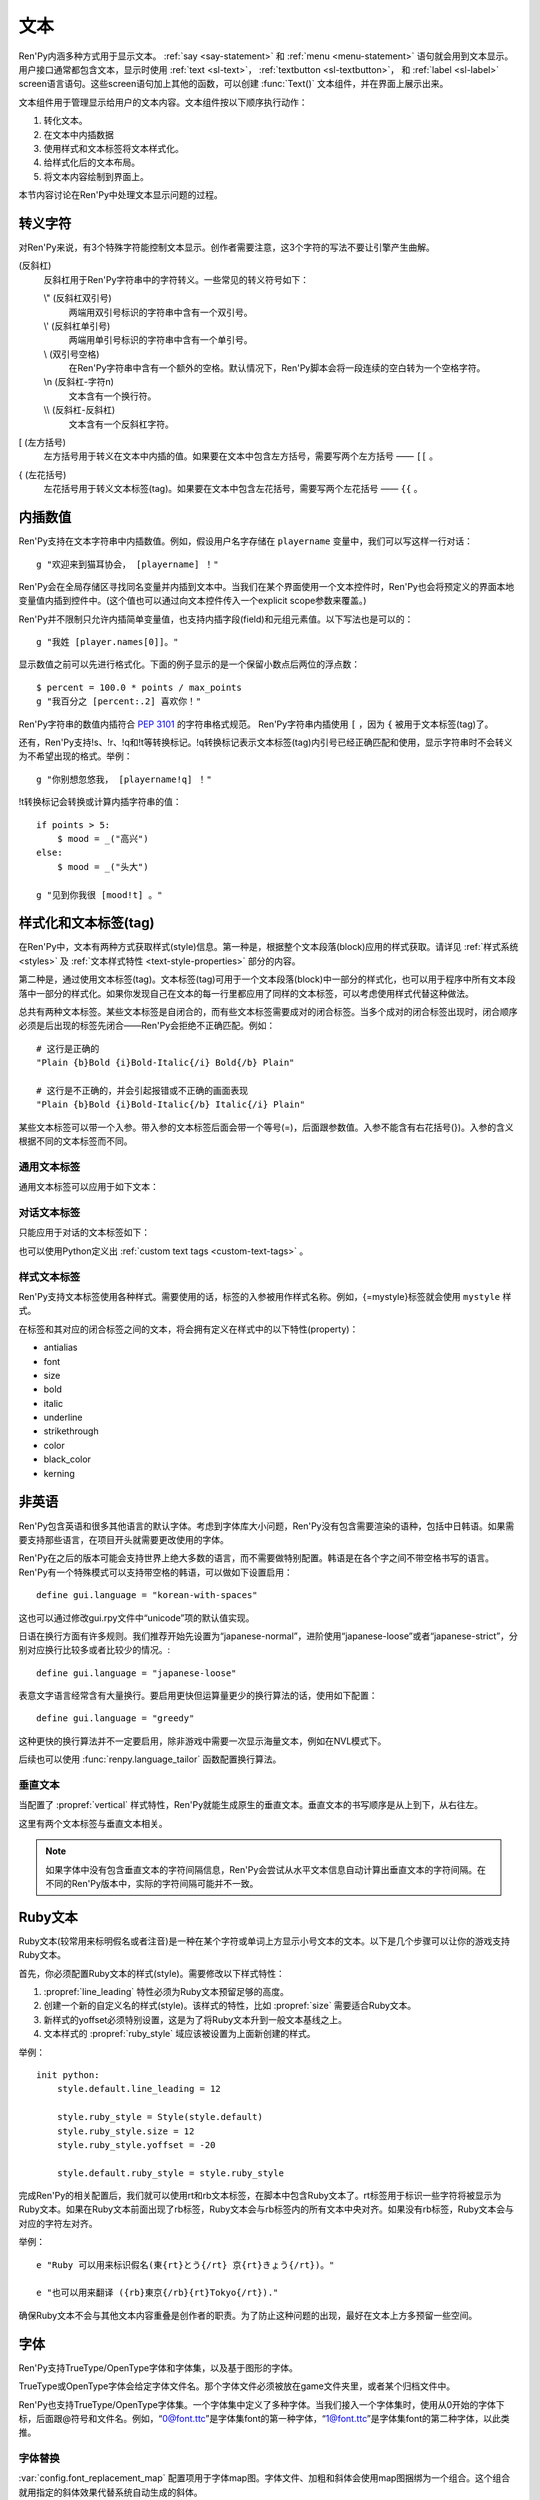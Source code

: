 .. _text:

====
文本
====

Ren'Py内涵多种方式用于显示文本。 :ref:`say <say-statement>`
和 :ref:`menu <menu-statement>` 语句就会用到文本显示。 用户接口通常都包含文本，显示时使用 :ref:`text <sl-text>`， :ref:`textbutton <sl-textbutton>`，
和 :ref:`label <sl-label>` screen语言语句。这些screen语句加上其他的函数，可以创建 :func:`Text()` 文本组件，并在界面上展示出来。

文本组件用于管理显示给用户的文本内容。文本组件按以下顺序执行动作：


1. 转化文本。
2. 在文本中内插数据
3. 使用样式和文本标签将文本样式化。
4. 给样式化后的文本布局。
5. 将文本内容绘制到界面上。

本节内容讨论在Ren'Py中处理文本显示问题的过程。

.. _escape-characters:

转义字符
=================

对Ren'Py来说，有3个特殊字符能控制文本显示。创作者需要注意，这3个字符的写法不要让引擎产生曲解。

\ (反斜杠)
    反斜杠用于Ren'Py字符串中的字符转义。一些常见的转义符号如下：

    \\" (反斜杠双引号)
        两端用双引号标识的字符串中含有一个双引号。

    \\' (反斜杠单引号)
        两端用单引号标识的字符串中含有一个单引号。

    \\\  (双引号空格)
          在Ren'Py字符串中含有一个额外的空格。默认情况下，Ren'Py脚本会将一段连续的空白转为一个空格字符。

    \\n (反斜杠-字符n)
        文本含有一个换行符。

    \\\\ (反斜杠-反斜杠)
        文本含有一个反斜杠字符。

[ (左方括号)
    左方括号用于转义在文本中内插的值。如果要在文本中包含左方括号，需要写两个左方括号 —— ``[[`` 。

{ (左花括号)
    左花括号用于转义文本标签(tag)。如果要在文本中包含左花括号，需要写两个左花括号 —— ``{{`` 。


.. _text-interpolation:

内插数值
==================

Ren'Py支持在文本字符串中内插数值。例如，假设用户名字存储在 ``playername`` 变量中，我们可以写这样一行对话：

::

    g "欢迎来到猫耳协会， [playername] ！"

Ren'Py会在全局存储区寻找同名变量并内插到文本中。当我们在某个界面使用一个文本控件时，Ren'Py也会将预定义的界面本地变量值内插到控件中。(这个值也可以通过向文本控件传入一个explicit scope参数来覆盖。)

Ren'Py并不限制只允许内插简单变量值，也支持内插字段(field)和元组元素值。以下写法也是可以的：

::

    g "我姓 [player.names[0]]。"

显示数值之前可以先进行格式化。下面的例子显示的是一个保留小数点后两位的浮点数：

::

    $ percent = 100.0 * points / max_points
    g "我百分之 [percent:.2] 喜欢你！"

Ren'Py字符串的数值内插符合 :pep:`3101` 的字符串格式规范。 Ren'Py字符串内插使用  ``[`` ，因为 ``{`` 被用于文本标签(tag)了。

还有，Ren'Py支持!s、!r、!q和!t等转换标记。!q转换标记表示文本标签(tag)内引号已经正确匹配和使用，显示字符串时不会转义为不希望出现的格式。举例：

::

    g "你别想忽悠我， [playername!q] ！"

!t转换标记会转换或计算内插字符串的值：

::

    if points > 5:
        $ mood = _("高兴")
    else:
        $ mood = _("头大")

    g "见到你我很 [mood!t] 。"

.. _styling-and-text-tags:

样式化和文本标签(tag)
=====================

在Ren'Py中，文本有两种方式获取样式(style)信息。第一种是，根据整个文本段落(block)应用的样式获取。请详见 :ref:`样式系统 <styles>` 及 :ref:`文本样式特性 <text-style-properties>` 部分的内容。

第二种是，通过使用文本标签(tag)。文本标签(tag)可用于一个文本段落(block)中一部分的样式化，也可以用于程序中所有文本段落中一部分的样式化。如果你发现自己在文本的每一行里都应用了同样的文本标签，可以考虑使用样式代替这种做法。

总共有两种文本标签。某些文本标签是自闭合的，而有些文本标签需要成对的闭合标签。当多个成对的闭合标签出现时，闭合顺序必须是后出现的标签先闭合——Ren'Py会拒绝不正确匹配。例如：

::

    # 这行是正确的
    "Plain {b}Bold {i}Bold-Italic{/i} Bold{/b} Plain"

    # 这行是不正确的，并会引起报错或不正确的画面表现
    "Plain {b}Bold {i}Bold-Italic{/b} Italic{/i} Plain"

某些文本标签可以带一个入参。带入参的文本标签后面会带一个等号(=)，后面跟参数值。入参不能含有右花括号(})。入参的含义根据不同的文本标签而不同。

.. _general-text-tags:

通用文本标签
-----------------

通用文本标签可以应用于如下文本：

.. _a-tag:
.. text-tag:: a

    锚点标签在其自身和自己的闭合标签内，创建了一个超链接。超链接的行为表现由
    :propref:`hyperlink_functions` 样式特性控制。 默认的处理包含以下行为：

    * 当入参以“jump:”开头，入参的其余部分是要跳转的脚本标签(label)名。

    * 当入参以“call:”开头，入参的其余部分是要调用的脚本标签(label)名。通常来说，call执行完后会回到当前的Ren'Py语句。

    * 当入参以“call_in_new_context:”开头，入参的其余部分是某个新的上下文(使用 :func:`renpy.call_in_new_context` 函数)中需要调用的脚本标签名。

    * 除了以上情况，入参是一个URL，可以使用系统web浏览器打开。

    如果在入参中没有显式的协议头， :var:`config.hyperlink_protocol`
    中配置的值会自动添加到入参头部。如果 :var:`config.hyperlink_protocol` 已经被配置为“jump”，{a=label}跟{a=jump:label}就是等价的。创作者可以使用 :var:`config.hyperlink_handlers` 配置一个新的协议名称。

    ::

        label test:

            e "你可以访问 {a=https://renpy.org}Ren'Py's 主页{/a}。"

            e "或者 {a=jump:more_text}这里来得到更多信息{/a}."

            return

        label more_text:

            e "在阿肯萨斯的温泉，有一座可以作为拍照景点的阿尔·卡彭雕像。"

            e "这就是更多信息，但不是你想要的那种对不？"

            return


.. text-tag:: alpha

    alpha文本标签(tag)指定一个透明度，渲染范围为自身及其闭合标签内的文本。透明度是一个介于0.0和1.0之间的数值，分别对应完全透明和完全不透明。若这个数值前缀带有+或者-，则表示是在原有透明度基础上做相应增减。若这个数值前缀带有 \*, 该数值与原值相乘的积作为透明度。 ::

        "{alpha=0.1}这字完全不能看！{/alpha}"
        "{alpha=-0.1}现在字的透明度少了10%{/alpha}"
        "{alpha=*0.5}字的透明度是默认的50%。{/alpha}"


.. text-tag:: b

    粗体标签，将自身及其毕业标签内的文本渲染为粗体。 ::

        "一个 {b}粗体测试{/b}。"

.. text-tag:: color

    颜色文本标签将自身及其闭合标签内的文本渲染为特定的颜色值。颜色值使用#rgb、#rgba、#rrggbb或#rrggbbaa格式。 ::

        "{color=#f00}红色{/color}, {color=#00ff00}绿色{/color}, {color=#0000ffff}蓝色{/color}"

.. text-tag:: cps

    “每秒钟字符数”标签设置了文本显示速度，作用范围为标签自身及其闭合标签范围内文本。若入参开头带有一个星号和数字n，表示使用文本n倍速显示。如果没有星号，则数字n表示每秒显示n个字符。 ::

        "{cps=20}固定速度{/cps} {cps=*2}两倍速{/cps}

.. text-tag:: font

    字体标签将标签自身及其闭合区间之间的文本渲染为指定的字体。入参即使用的字体文件名。 ::

        "尝试使用字体 {font=mikachan.ttf}mikachan font{/font}。"

.. text-tag:: i

   斜体标签将自身及其闭合标签之间的文本渲染为斜体。 ::

       "游览 {i}比萨斜塔{/i}。"

.. text-tag:: image

   图片标签是一个自闭合标签，作用是在文本中内插一个图片。内插的图片高度应该和单行文本的高度一致。入参可以是图片文件名，或者使用image语句定义的图像名。 ::

       g "见到你真好！ {image=heart.png}"

.. text-tag:: k

   字偶距标签调整文本字偶距，作用范围为其自身及其闭合标签之间的文本。其使用一个浮点数值作为入参，该值给定了字符之间增加的距离，单位是像素(该值也可以是负值，表示字符之间缩小的距离)。 ::

       "{k=-.5}Negative{/k} Normal {k=.5}Positive{/k}"


.. text-tag:: outlinecolor

    outlinecolor将文本的所有描边（包括阴影）颜色改为指定颜色，颜色格式为 #rgb、#rgba、#rrggbb或#rrggbbaa。 ::

        "让我们加一个{outlinecolor=#00ff00}绿色{/outlinecolor} 描边。"

.. text-tag:: plain

   纯文本标签保证文本没有任何加粗、斜体、下划线或删除线样式。 ::

       "{b}加粗。{plain}没有效果。{/plain} 加粗。{/b}"

.. text-tag:: rb

   可选的下标字符标识了标签自身及其闭合标签范围内文本。详情参考 :ref:`Ruby Text <ruby-text>` 。

.. text-tag:: rt

   可选的上标字符标识了标签自身及其闭合标签范围内文本。详情参考 :ref:`Ruby Text <ruby-text>` 。

.. text-tag:: s

   删除线标签在其自身及其闭合标签之间的文本上画一条删除线。 ::

       g "很高兴 {s}见到你{/s}。"

.. text-tag:: size

   字号标签改变了其自己及其闭合标签内的文本字号。入参应该是一个整数，可前缀+或者-。如果入参只是一个整数，那么字体高度就是那个整数的值，单位为像素。如果带有+或者-的话，字号在原值基础上进行增缩。 ::

       "{size=+10}变大{/size} {size=-10}变小{/size} {size=24}24 px{/size}."

.. text-tag:: space

   空白标签是一个自闭合标签，在一行文本内内插一段水平的空白。入参是一个整数，表示内插的空白宽度，单位为像素。 ::

       "空白之前。{space=30}空白之后。"

.. text-tag:: u

   下划线标签在其自身及其闭合标签之间的文本添加下划线。 ::

      g "很高兴 {u}见到{/u} 你。"

.. text-tag:: vspace

   垂直空白标签是一个自闭合标签，在文本的两行之间内插一段竖直的空白。入参是一个整数，表示内插的空白高度，单位为像素。 ::

      "第一行{vspace=30}第二行"

.. text-tag:: #

   以#符号开头的文本标签会被忽略，可以用于脚本调试。 ::

      "New{#playlist}"

.. _dialogue-text-tags:

对话文本标签
------------------

只能应用于对话的文本标签如下：

.. text-tag:: fast

    如果一行文本中出现了fast标签，在该标签前面的文本内容会立即显示，即使文本显示速度被设置为低速模式。fast标签是一个自闭合的标签。 ::

        g "看上去他们{nw}"
        show trebuchet
        g "看上去他们{fast} 又在玩投石机。"

.. text-tag:: nw

    “不等待”标签是一个自闭合标签，该标签前的那行文本内容在显示一次后会立刻消失。 ::

        g "看上去他们{nw}"
        show trebuchet
        g "看上去他们{fast} 又在玩投石机。"

    “不等待”标签依然会等待语音播放完再执行文本消失行为。

.. text-tag:: p

    段落暂停标签是一个自闭合标签，在当前文本段落中内插一个终止标记，等待用户点击后继续显示后面的内容。如果标签中带有一个入参，入参是一个数值，代表等待用户点击的时间(单位为秒)。等待期间用户没有点击行为的话，等待时间结束后也会自动进入后续内容。 ::

        "Line 1{p}Line 2{p=1.0}Line 3"

.. text-tag:: w

    等待标签是一个自闭合的标签，等待用户点击后继续显示后面的内容。如果标签中带有一个入参，入参是一个数值，代表等待用户点击的时间(单位为秒)。等待期间用户没有点击行为的话，等待时间结束后也会自动进入后续内容。 ::

        "Line 1{w} Line 1{w=1.0} Line 1"

也可以使用Python定义出 :ref:`custom text tags <custom-text-tags>` 。

.. _style-text-tags:

样式文本标签
---------------

Ren'Py支持文本标签使用各种样式。需要使用的话，标签的入参被用作样式名称。例如，{=mystyle}标签就会使用 ``mystyle`` 样式。

在标签和其对应的闭合标签之间的文本，将会拥有定义在样式中的以下特性(property)：

* antialias
* font
* size
* bold
* italic
* underline
* strikethrough
* color
* black_color
* kerning

.. _non-english-languages:

非英语
=====================

Ren'Py包含英语和很多其他语言的默认字体。考虑到字体库大小问题，Ren'Py没有包含需要渲染的语种，包括中日韩语。如果需要支持那些语言，在项目开头就需要更改使用的字体。

Ren'Py在之后的版本可能会支持世界上绝大多数的语言，而不需要做特别配置。韩语是在各个字之间不带空格书写的语言。Ren'Py有一个特殊模式可以支持带空格的韩语，可以做如下设置启用：

::

    define gui.language = "korean-with-spaces"

这也可以通过修改gui.rpy文件中“unicode”项的默认值实现。

日语在换行方面有许多规则。我们推荐开始先设置为“japanese-normal”，进阶使用“japanese-loose”或者“japanese-strict”，分别对应换行比较多或者比较少的情况。::

    define gui.language = "japanese-loose"

表意文字语言经常含有大量换行。要启用更快但运算量更少的换行算法的话，使用如下配置：

::

    define gui.language = "greedy"

这种更快的换行算法并不一定要启用，除非游戏中需要一次显示海量文本，例如在NVL模式下。

后续也可以使用
:func:`renpy.language_tailor` 函数配置换行算法。

.. _vertical-text:

垂直文本
-------------

当配置了 :propref:`vertical` 样式特性，Ren'Py就能生成原生的垂直文本。垂直文本的书写顺序是从上到下，从右往左。

这里有两个文本标签与垂直文本相关。

.. text-tag:: horiz

    在垂直文本中包含原生水平文本。

.. text-tag:: vert

    在水平文本中包含原生的垂直文本。(该标签不会旋转原生垂直文本内容。)

.. note::

    如果字体中没有包含垂直文本的字符间隔信息，Ren'Py会尝试从水平文本信息自动计算出垂直文本的字符间隔。在不同的Ren'Py版本中，实际的字符间隔可能并不一致。


.. _ruby-text:

Ruby文本
=========

Ruby文本(较常用来标明假名或者注音)是一种在某个字符或单词上方显示小号文本的文本。以下是几个步骤可以让你的游戏支持Ruby文本。

首先，你必须配置Ruby文本的样式(style)。需要修改以下样式特性：

1. :propref:`line_leading` 特性必须为Ruby文本预留足够的高度。
2. 创建一个新的自定义名的样式(style)。该样式的特性，比如 :propref:`size` 需要适合Ruby文本。
3. 新样式的yoffset必须特别设置，这是为了将Ruby文本升到一般文本基线之上。
4. 文本样式的 :propref:`ruby_style` 域应该被设置为上面新创建的样式。

举例：

::

  init python:
      style.default.line_leading = 12

      style.ruby_style = Style(style.default)
      style.ruby_style.size = 12
      style.ruby_style.yoffset = -20

      style.default.ruby_style = style.ruby_style

完成Ren'Py的相关配置后，我们就可以使用rt和rb文本标签，在脚本中包含Ruby文本了。rt标签用于标识一些字符将被显示为Ruby文本。如果在Ruby文本前面出现了rb标签，Ruby文本会与rb标签内的所有文本中央对齐。如果没有rb标签，Ruby文本会与对应的字符左对齐。

举例：

::

    e "Ruby 可以用来标识假名(東{rt}とう{/rt} 京{rt}きょう{/rt})。"

    e "也可以用来翻译 ({rb}東京{/rb}{rt}Tokyo{/rt})."

确保Ruby文本不会与其他文本内容重叠是创作者的职责。为了防止这种问题的出现，最好在文本上方多预留一些空间。

.. _fonts:

字体
=====

Ren'Py支持TrueType/OpenType字体和字体集，以及基于图形的字体。

TrueType或OpenType字体会给定字体文件名。那个字体文件必须被放在game文件夹里，或者某个归档文件中。

Ren'Py也支持TrueType/OpenType字体集。一个字体集中定义了多种字体。当我们接入一个字体集时，使用从0开始的字体下标，后面跟@符号和文件名。例如，“0@font.ttc”是字体集font的第一种字体，“1@font.ttc”是字体集font的第二种字体，以此类推。

.. _font-replacement:

字体替换
----------------

:var:`config.font_replacement_map` 配置项用于字体map图。字体文件、加粗和斜体会使用map图捆绑为一个组合。这个组合就用指定的斜体效果代替系统自动生成的斜体。

这种替换可以实现将“Deja Vu Sans”版本的斜体换成官方的“oblique”版本。(当然你需要先在网上下载“oblique”字体。)

::

    init python:
        config.font_replacement_map["DejaVuSans.ttf", False, True] = ("DejaVuSans-Oblique.ttf", False, False)

完成替换后可以提升斜体文本的感官效果。

.. _image-based-fonts:

基于图形的字体
-----------------

通过调用以下字体注册函数之一，可以注册基于图形的字体。注册时，需要指定字体的名称、字号、粗体、斜体和下划线。当所有特性都匹配时，注册后的字体才可以使用。

.. function:: renpy.register_bmfont(name=None, size=None, bold=False, italics=False, underline=False, filename=None)

  该函数注册了一个给定明细的BMFont(位图字体)。请注意，字号、粗体、斜体和下划线入参只是询问性质的(用于特性匹配)，并不会改变字体的实际效果。

  请查看 `BMFont首页 <http://www.angelcode.com/products/bmfont/>`_ 可以找到创建BMFonts的工具。Ren'Py需要filename参数是BMFont文本格式的，其描述了一个32比特字体的信息。alpha通道应该包含字体信息，而红绿蓝颜色通道应该被设置为1。图形文件、字偶距和其他控制信息都可以从BMFont文件中读取。

  我们推荐你创建的BMFont中包含拉丁字母和主要的标点符号，并确保在Ren'Py的接口上可以正确渲染。

  `name`
    一个字符串，注册的字体名称。

  `size`
    一个整数，注册字体的字号。

  `bold`
    一个布尔值，标识注册字体是否为粗体。

  `italics`
    一个布尔值，标识注册字体是否为斜体。

  `underline`
    可以忽略的参数。

  `filename`

    包含BMFont控制信息的文件。

.. function:: renpy.register_mudgefont(name=None, size=None, bold=False, italics=False, underline=False, filename=None, xml=None, spacewidth=10, default_kern=0, kerns={})

  该函数注册了一个给定明细的MudgeFont。请注意，字号、粗体、斜体和下划线入参只是询问性质的(用于特性匹配)，并不会改变字体的实际效果。

  请查看 `MudgeFont首页 <http://www.larryhastings.com/programming/mudgefont/>`_ 可以找到创建BMFonts的工具。Ren'Py假设MudgeFont的xml文件中的字符带都unicode字符数值，并会忽略所有负值。

  `name`
    一个字符串，注册的字体名称。

  `size`
    一个整数，注册字体的字号。

  `bold`
    一个布尔值，标识注册字体是否为粗体。

  `italics`
    一个布尔值，标识注册字体是否为斜体。

  `underline`
    可以忽略的参数。

  `filename`
    一个字符串，表示包含MudgeFont图形的文件。该图形通常是一个TGA文件，也可能是一个PNG或者其他Ren'Py支持的图片格式。

  `xml`
    包含MudgeFont工具生成信息的xml文件。

  `spacewidth`
    表示空格字符的宽度的整数，单位是像素。

  `default_kern`
    字符间距的默认值，单位是像素。

  `kerns`
    两字型字符串中字符间距的值。

.. function:: renpy.register_sfont(name=None, size=None, bold=False, italics=False, underline=False, filename=None, spacewidth=10, default_kern=0, kerns={}, charset=u'!"#$%&'()*+, -./0123456789:;<=>?@ABCDEFGHIJKLMNOPQRSTUVWXYZ[\]^_`abcdefghijklmnopqrstuvwxyz{|}~')

  该函数注册了一个给定明细的SFont。请注意，字号、粗体、斜体和下划线入参只是询问性质的(用于特性匹配)，并不会改变字体的实际效果。

  `关于SFont的更多详情 <http://www.linux-games.com/sfont/>`_ 。

  `name`
    一个字符串，注册的字体名称。

  `size`
    一个整数，注册字体的字号。

  `bold`
    一个布尔值，标识注册字体是否为粗体。

  `italics`
    一个布尔值，标识注册字体是否为斜体。

  `underline`
    可以忽略的参数。

  `filename`
    一个字符串，包含SFont图形的文件名。

  `spacewidth`
    表示空格字符的宽度的整数，单位是像素。

  `default_kern`
    字符间距的默认值，单位是像素。

  `kerns`
    两字型字符串中字符间距的值。

  `charset`
    字体的字符集。这是一个字符串，可以按照字符串中包含的字符顺序在图像文件中找到对应的字符。more的SFont字符集如下：

    ::

        ! " # $ % & ' ( ) * + , - . / 0 1 2 3 4 5 6 7 8 9 : ; < = > ?
        @ A B C D E F G H I J K L M N O P Q R S T U V W X Y Z [ \ ] ^ _
        ` a b c d e f g h i j k l m n o p q r s t u v w x y z { | } ~

由于BMFont是Ren'Py支持的所有三种图形文字中完成度最高的，所以我们推荐新建项目使用BMFont。一个BMFont的使用样例如下：

::

    init python:
        renpy.register_bmfont("bmfont", 22, filename="bmfont.fnt")

    define ebf = Character('Eileen', what_font="bmfont", what_size=22)

    label demo_bmfont:

        ebf "Finally, Ren'Py supports BMFonts."

.. _font-groups:

字体组
-----------

创建一个多语言游戏时，有时无法找到单一的字体能够包含所有文字并保持创作者想要表现的氛围。
因此，Ren'Py支持将“字体组”的形式，将两种或更多字体合并为一种字体。

创建字体组时，需要创建一个FontGroup对象并调用逐次调用 ``.add`` 方法。FontGroup对象可以直接当作字体使用。
add方法会查看指定范围内的unicode字符，并采用最先能匹配到的unicode字符范围对应的字体。


举例：

::

    style default:
         font FontGroup().add("english.ttf", 0x0020, 0x007f).add("japanese.ttf", 0x0000, 0xffff)

.. class:: FontGroup()

  可以将一组字体当作一种字体使用。

  .. method:: add(font, start, end)

    说明字体中字符的unicode范围。

    `start`
      unicode范围起点。可以是一个单字符的字符串，也可以是一个unicode字符对应的整数值。

    `end`
      unicode范围终点。可以是一个单字符的字符串，也可以是一个unicode字符对应的整数值。

    当多个 ``.add()`` 调用中包含同一个字符时，使用第一个包含这个字符的add方法中的字体。

    这个方法会返回FontGroup对象，所以能多个 ``.add()`` 串联使用。

.. _text-displayables:

文本组件
=================

文本也可以用作一个 :ref:`displayable <displayables>`，这意味着你可以在文本上应用各种变换(transform)，可以当作一个图片显示并在界面上移动它的位置。

.. function:: renpy.ParameterizedText(style='default', `properties)

  该函数创建一个可视组件对象，可以带一个字符串做为入参，根据入参字符串生成的对象能当作图像显示。常用作预定义的 ``文本`` 图片的一部分。

  举例，我们可以这样写：

  ::

      show text "Hello, World" at truecenter
      with dissolve
      pause 1
      hide text
      with dissolve

  你可以使用ParameterizedText函数，采用不同的样式特性，直接定义出一些类似的图片。举例，我们可以这样写：

  ::

      image top_text = ParameterizedText(xalign=0.5, yalign=0.0)

.. function:: Text(text, slow=None, scope=None, substitute=None, slow_done=None, **properties)

  创建一个可视组件，在界面上显示文本。

  `text`
    在界面上显示的文本内容。该参数可以是一个字符串，或者一个字符串和可视组件的列表。

  `slow`
    决定文本是否缓慢显示，即在界面上逐个显示出每个字符。若为None，缓慢文本模式取决于slow_cps样式特性。否则，是否启用缓慢文本模式由此处参数slow决定。

  `scope`
    若不为None，该值应该是一个字典型数值，提供了额外的视角(scope)供文本内插(interpolation)的使用。

  `substitute`
    若该值为真(true)，则应用文本内插(interpolation)。若该值为假(false)，不应用文本内插。若该值为None，由config.new_substitutions控制文本内插表现。

.. _text-utility-functions:

文本功用函数
======================

.. function:: renpy.filter_text_tags(s, allow=None, deny=None)

  返回入参s的一个拷贝，其是文本标签过滤后的结果。allow和deny关键词参数至少需要给出1个。

  `allow`
    允许通过的标签的集。如果某个标签不在该列表中，将会被移除。

  `deny`
    禁止通过的标签的集。如果某个标签不在该列表中，将会保留在字符串中。

.. _slow-text-concerns:

慢速文本的顾虑
==================

Ren'Py允许创作者或者用于指示某些文本以慢速显示。这种情况下，Ren'Py会将文本渲染至某个纹理(texture)，然后将纹理的矩形区域绘制到界面上。

不幸的是，这意味着字符间的重叠区域会被渲染成工件(artifact)。为了尽可能减少这种渲染工件(artifact)，需要尽可能保证 :propref:`line_leading` 和
:propref:`line_spacing` 值足够大，各行之间没有覆盖的区域。如果首行缩进文本，特别是line_spacing为负值的情况，我们需要考虑增大
:propref:`line_overlap_split` 的值。

水平工件(artifact)也可能由于字偶距原因而挤在一起，不过这不是什么严重的问题，毕竟相邻字符之间显示的时间差不过1帧而已。

对于静态文本来说工件(artifact)不是什么问题，比如菜单等用户界面部分。

.. _text-overflow-logging:

文本溢出日志
---------------------

Ren'Py可以记录文本溢出所在区域的日志。要启用文本溢出日志功能的话，需要经过以下步骤：

1. 将 :var:`config.debug_text_overflow` 配置项设为true。
2. 设置 :propref:`xmaximum` 和 :propref:`ymaximum` 样式特性，该样式特性配置在文本组件上，或者包含文本组件的容器上。
3. 运行游戏。

一旦文本显示溢出了可用区域，Ren'Py就会把错误记录在 ``text_overflow.txt`` 文件中。

